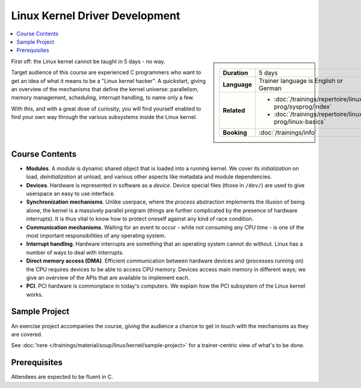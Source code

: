 .. meta::
   :description: A quickstart foor those who are fluent in C, and want
                 to learn how the linux kernel works internally
   :keywords: schulung, training, programming, c, linux, kernel, linux
              kernel, driver, kernel driver, module, hardware, pci,
              semaphore, mutex, spinlock, wait queue, waitqueue,
              device, character device, block device, interrupt,
              interrupt handler, isr, dma

Linux Kernel Driver Development
===============================

.. contents::
   :local:

.. sidebar::

   .. list-table::
      :align: left

      * * **Duration**
	* 5 days
      * * **Language**
	* Trainer language is English or German
      * * **Related**
	* * :doc:`/trainings/repertoire/linux-prog/sysprog/index`
	  * :doc:`/trainings/repertoire/linux-prog/linux-basics`
      * * **Booking**
	* :doc:`/trainings/info`


First off: the Linux kernel cannot be taught in 5 days - no way.

Target audience of this course are experienced C programmers who want
to get an idea of what it means to be a "Linux kernel hacker". A
quickstart, giving an overview of the mechanisms that define the
kernel universe: parallelism, memory management, scheduling, interrupt
handling, to name only a few.

With this, and with a great dose of curiosity, you will find yourself
enabled to find your own way through the various subsystems inside the
Linux kernel.

Course Contents
---------------

* **Modules**. A *module* is dynamic shared object that is loaded into
  a running kernel. We cover its *initialization* on load,
  *deinitialization* at unload, and various other aspects like
  metadata and module dependencies.
* **Devices**. Hardware is represented in software as a
  *device*. Device special files (those in ``/dev/``) are used to give
  userspace an easy to use interface.
* **Synchronization mechanisms**. Unlike userpace, where the *process*
  abstraction implements the illusion of being alone, the kernel is a
  massively parallel program (things are further complicated by the
  presence of hardware interrupts). It is thus vital to know how to
  protect oneself against any kind of race condition.
* **Communication mechanisms**. Waiting for an event to occur - while
  not consuming any CPU time - is one of the most important
  responsibilities of any operating system.
* **Interrupt handling**. Hardware interrupts are something that an
  operating system cannot do without. Linux has a number of ways to
  deal with interrupts.
* **Direct memory access (DMA)**. Efficient communication between
  hardware devices and (processes running on) the CPU requires devices
  to be able to access CPU memory. Devices access main memory in
  different ways; we give an overview of the APIs that are available
  to implement each.
* **PCI**. PCI hardware is commonplace in today's computers. We
  explain how the PCI subsystem of the Linux kernel works.
  
Sample Project
--------------

An exercise project accompanies the course, giving the audience a
chance to get in touch with the mechanisms as they are covered.

See :doc:`here </trainings/material/soup/linux/kernel/sample-project>` for a
trainer-centric view of what's to be done.

Prerequisites
-------------

Attendees are expected to be fluent in C.
